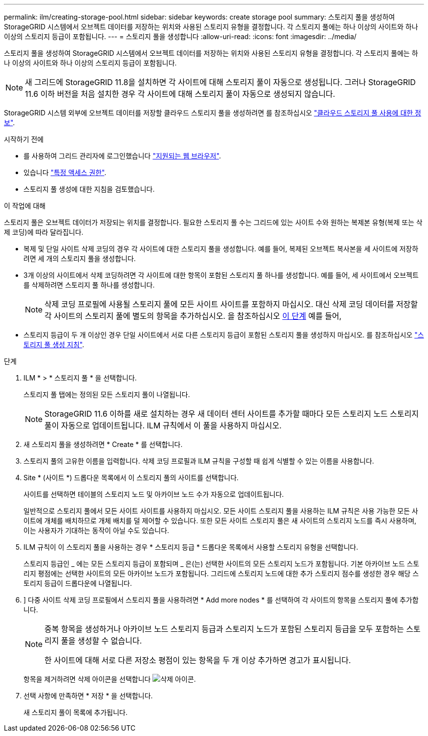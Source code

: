 ---
permalink: ilm/creating-storage-pool.html 
sidebar: sidebar 
keywords: create storage pool 
summary: 스토리지 풀을 생성하여 StorageGRID 시스템에서 오브젝트 데이터를 저장하는 위치와 사용된 스토리지 유형을 결정합니다. 각 스토리지 풀에는 하나 이상의 사이트와 하나 이상의 스토리지 등급이 포함됩니다. 
---
= 스토리지 풀을 생성합니다
:allow-uri-read: 
:icons: font
:imagesdir: ../media/


[role="lead"]
스토리지 풀을 생성하여 StorageGRID 시스템에서 오브젝트 데이터를 저장하는 위치와 사용된 스토리지 유형을 결정합니다. 각 스토리지 풀에는 하나 이상의 사이트와 하나 이상의 스토리지 등급이 포함됩니다.


NOTE: 새 그리드에 StorageGRID 11.8을 설치하면 각 사이트에 대해 스토리지 풀이 자동으로 생성됩니다. 그러나 StorageGRID 11.6 이하 버전을 처음 설치한 경우 각 사이트에 대해 스토리지 풀이 자동으로 생성되지 않습니다.

StorageGRID 시스템 외부에 오브젝트 데이터를 저장할 클라우드 스토리지 풀을 생성하려면 를 참조하십시오 link:what-cloud-storage-pool-is.html["클라우드 스토리지 풀 사용에 대한 정보"].

.시작하기 전에
* 를 사용하여 그리드 관리자에 로그인했습니다 link:../admin/web-browser-requirements.html["지원되는 웹 브라우저"].
* 있습니다 link:../admin/admin-group-permissions.html["특정 액세스 권한"].
* 스토리지 풀 생성에 대한 지침을 검토했습니다.


.이 작업에 대해
스토리지 풀은 오브젝트 데이터가 저장되는 위치를 결정합니다. 필요한 스토리지 풀 수는 그리드에 있는 사이트 수와 원하는 복제본 유형(복제 또는 삭제 코딩)에 따라 달라집니다.

* 복제 및 단일 사이트 삭제 코딩의 경우 각 사이트에 대한 스토리지 풀을 생성합니다. 예를 들어, 복제된 오브젝트 복사본을 세 사이트에 저장하려면 세 개의 스토리지 풀을 생성합니다.
* 3개 이상의 사이트에서 삭제 코딩하려면 각 사이트에 대한 항목이 포함된 스토리지 풀 하나를 생성합니다. 예를 들어, 세 사이트에서 오브젝트를 삭제하려면 스토리지 풀 하나를 생성합니다.
+

NOTE: 삭제 코딩 프로필에 사용될 스토리지 풀에 모든 사이트 사이트를 포함하지 마십시오. 대신 삭제 코딩 데이터를 저장할 각 사이트의 스토리지 풀에 별도의 항목을 추가하십시오. 을 참조하십시오 <<entries,이 단계>> 예를 들어,

* 스토리지 등급이 두 개 이상인 경우 단일 사이트에서 서로 다른 스토리지 등급이 포함된 스토리지 풀을 생성하지 마십시오. 를 참조하십시오 link:guidelines-for-creating-storage-pools.html["스토리지 풀 생성 지침"].


.단계
. ILM * > * 스토리지 풀 * 을 선택합니다.
+
스토리지 풀 탭에는 정의된 모든 스토리지 풀이 나열됩니다.

+

NOTE: StorageGRID 11.6 이하를 새로 설치하는 경우 새 데이터 센터 사이트를 추가할 때마다 모든 스토리지 노드 스토리지 풀이 자동으로 업데이트됩니다. ILM 규칙에서 이 풀을 사용하지 마십시오.

. 새 스토리지 풀을 생성하려면 * Create * 를 선택합니다.
. 스토리지 풀의 고유한 이름을 입력합니다. 삭제 코딩 프로필과 ILM 규칙을 구성할 때 쉽게 식별할 수 있는 이름을 사용합니다.
. Site * (사이트 *) 드롭다운 목록에서 이 스토리지 풀의 사이트를 선택합니다.
+
사이트를 선택하면 테이블의 스토리지 노드 및 아카이브 노드 수가 자동으로 업데이트됩니다.

+
일반적으로 스토리지 풀에서 모든 사이트 사이트를 사용하지 마십시오. 모든 사이트 스토리지 풀을 사용하는 ILM 규칙은 사용 가능한 모든 사이트에 개체를 배치하므로 개체 배치를 덜 제어할 수 있습니다. 또한 모든 사이트 스토리지 풀은 새 사이트의 스토리지 노드를 즉시 사용하며, 이는 사용자가 기대하는 동작이 아닐 수도 있습니다.

. ILM 규칙이 이 스토리지 풀을 사용하는 경우 * 스토리지 등급 * 드롭다운 목록에서 사용할 스토리지 유형을 선택합니다.
+
스토리지 등급인 _ 에는 모든 스토리지 등급이 포함되며 _ 은(는) 선택한 사이트의 모든 스토리지 노드가 포함됩니다. 기본 아카이브 노드 스토리지 평점에는 선택한 사이트의 모든 아카이브 노드가 포함됩니다. 그리드에 스토리지 노드에 대한 추가 스토리지 점수를 생성한 경우 해당 스토리지 등급이 드롭다운에 나열됩니다.

. [[Entries]]] 다중 사이트 삭제 코딩 프로필에서 스토리지 풀을 사용하려면 * Add more nodes * 를 선택하여 각 사이트의 항목을 스토리지 풀에 추가합니다.
+
[NOTE]
====
중복 항목을 생성하거나 아카이브 노드 스토리지 등급과 스토리지 노드가 포함된 스토리지 등급을 모두 포함하는 스토리지 풀을 생성할 수 없습니다.

한 사이트에 대해 서로 다른 저장소 평점이 있는 항목을 두 개 이상 추가하면 경고가 표시됩니다.

====
+
항목을 제거하려면 삭제 아이콘을 선택합니다 image:../media/icon-x-to-remove.png["삭제 아이콘"].

. 선택 사항에 만족하면 * 저장 * 을 선택합니다.
+
새 스토리지 풀이 목록에 추가됩니다.


